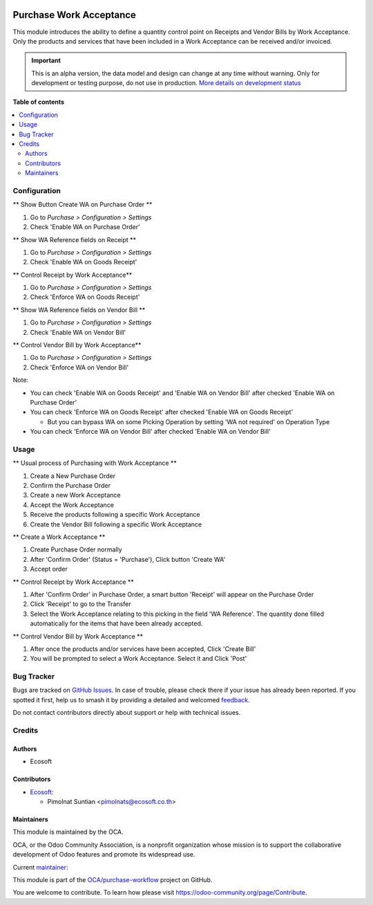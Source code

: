 .. image:: https://odoo-community.org/readme-banner-image
   :target: https://odoo-community.org/get-involved?utm_source=readme
   :alt: Odoo Community Association

========================
Purchase Work Acceptance
========================

.. 
   !!!!!!!!!!!!!!!!!!!!!!!!!!!!!!!!!!!!!!!!!!!!!!!!!!!!
   !! This file is generated by oca-gen-addon-readme !!
   !! changes will be overwritten.                   !!
   !!!!!!!!!!!!!!!!!!!!!!!!!!!!!!!!!!!!!!!!!!!!!!!!!!!!
   !! source digest: sha256:4023367e465bdb3baedd8bc169d9156df5266c1f2870734d978785619840fc5b
   !!!!!!!!!!!!!!!!!!!!!!!!!!!!!!!!!!!!!!!!!!!!!!!!!!!!

.. |badge1| image:: https://img.shields.io/badge/maturity-Alpha-red.png
    :target: https://odoo-community.org/page/development-status
    :alt: Alpha
.. |badge2| image:: https://img.shields.io/badge/license-AGPL--3-blue.png
    :target: http://www.gnu.org/licenses/agpl-3.0-standalone.html
    :alt: License: AGPL-3
.. |badge3| image:: https://img.shields.io/badge/github-OCA%2Fpurchase--workflow-lightgray.png?logo=github
    :target: https://github.com/OCA/purchase-workflow/tree/18.0/purchase_work_acceptance
    :alt: OCA/purchase-workflow
.. |badge4| image:: https://img.shields.io/badge/weblate-Translate%20me-F47D42.png
    :target: https://translation.odoo-community.org/projects/purchase-workflow-18-0/purchase-workflow-18-0-purchase_work_acceptance
    :alt: Translate me on Weblate
.. |badge5| image:: https://img.shields.io/badge/runboat-Try%20me-875A7B.png
    :target: https://runboat.odoo-community.org/builds?repo=OCA/purchase-workflow&target_branch=18.0
    :alt: Try me on Runboat

|badge1| |badge2| |badge3| |badge4| |badge5|

This module introduces the ability to define a quantity control point on
Receipts and Vendor Bills by Work Acceptance. Only the products and
services that have been included in a Work Acceptance can be received
and/or invoiced.

.. IMPORTANT::
   This is an alpha version, the data model and design can change at any time without warning.
   Only for development or testing purpose, do not use in production.
   `More details on development status <https://odoo-community.org/page/development-status>`_

**Table of contents**

.. contents::
   :local:

Configuration
=============

\*\* Show Button Create WA on Purchase Order \*\*

1. Go to *Purchase > Configuration > Settings*
2. Check 'Enable WA on Purchase Order'

\*\* Show WA Reference fields on Receipt \*\*

1. Go to *Purchase > Configuration > Settings*
2. Check 'Enable WA on Goods Receipt'

\*\* Control Receipt by Work Acceptance*\*

1. Go to *Purchase > Configuration > Settings*
2. Check 'Enforce WA on Goods Receipt'

\*\* Show WA Reference fields on Vendor Bill \*\*

1. Go to *Purchase > Configuration > Settings*
2. Check 'Enable WA on Vendor Bill'

\*\* Control Vendor Bill by Work Acceptance*\*

1. Go to *Purchase > Configuration > Settings*
2. Check 'Enforce WA on Vendor Bill'

Note:

- You can check 'Enable WA on Goods Receipt' and 'Enable WA on Vendor
  Bill' after checked 'Enable WA on Purchase Order'
- You can check 'Enforce WA on Goods Receipt' after checked 'Enable WA
  on Goods Receipt'

  - But you can bypass WA on some Picking Operation by setting 'WA not
    required' on Operation Type

- You can check 'Enforce WA on Vendor Bill' after checked 'Enable WA on
  Vendor Bill'

Usage
=====

\*\* Usual process of Purchasing with Work Acceptance \*\*

1. Create a New Purchase Order
2. Confirm the Purchase Order
3. Create a new Work Acceptance
4. Accept the Work Acceptance
5. Receive the products following a specific Work Acceptance
6. Create the Vendor Bill following a specific Work Acceptance

\*\* Create a Work Acceptance \*\*

1. Create Purchase Order normally
2. After 'Confirm Order' (Status = 'Purchase'), Click button 'Create WA'
3. Accept order

\*\* Control Receipt by Work Acceptance \*\*

1. After 'Confirm Order' in Purchase Order, a smart button 'Receipt'
   will appear on the Purchase Order
2. Click 'Receipt' to go to the Transfer
3. Select the Work Acceptance relating to this picking in the field 'WA
   Reference'. The quantity done filled automatically for the items that
   have been already accepted.

\*\* Control Vendor Bill by Work Acceptance \*\*

1. After once the products and/or services have been accepted, Click
   'Create Bill'
2. You will be prompted to select a Work Acceptance. Select it and Click
   'Post'

Bug Tracker
===========

Bugs are tracked on `GitHub Issues <https://github.com/OCA/purchase-workflow/issues>`_.
In case of trouble, please check there if your issue has already been reported.
If you spotted it first, help us to smash it by providing a detailed and welcomed
`feedback <https://github.com/OCA/purchase-workflow/issues/new?body=module:%20purchase_work_acceptance%0Aversion:%2018.0%0A%0A**Steps%20to%20reproduce**%0A-%20...%0A%0A**Current%20behavior**%0A%0A**Expected%20behavior**>`_.

Do not contact contributors directly about support or help with technical issues.

Credits
=======

Authors
-------

* Ecosoft

Contributors
------------

- `Ecosoft <http://ecosoft.co.th>`__:

  - Pimolnat Suntian <pimolnats@ecosoft.co.th>

Maintainers
-----------

This module is maintained by the OCA.

.. image:: https://odoo-community.org/logo.png
   :alt: Odoo Community Association
   :target: https://odoo-community.org

OCA, or the Odoo Community Association, is a nonprofit organization whose
mission is to support the collaborative development of Odoo features and
promote its widespread use.

.. |maintainer-ps-tubtim| image:: https://github.com/ps-tubtim.png?size=40px
    :target: https://github.com/ps-tubtim
    :alt: ps-tubtim

Current `maintainer <https://odoo-community.org/page/maintainer-role>`__:

|maintainer-ps-tubtim| 

This module is part of the `OCA/purchase-workflow <https://github.com/OCA/purchase-workflow/tree/18.0/purchase_work_acceptance>`_ project on GitHub.

You are welcome to contribute. To learn how please visit https://odoo-community.org/page/Contribute.
